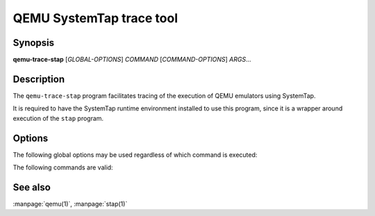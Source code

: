 =========================
QEMU SystemTap trace tool
=========================

Synopsis
--------

**qemu-trace-stap** [*GLOBAL-OPTIONS*] *COMMAND* [*COMMAND-OPTIONS*] *ARGS*...

Description
-----------

The ``qemu-trace-stap`` program facilitates tracing of the execution
of QEMU emulators using SystemTap.

It is required to have the SystemTap runtime environment installed to use
this program, since it is a wrapper around execution of the ``stap``
program.

Options
-------

.. program:: qemu-trace-stap

The following global options may be used regardless of which command
is executed:

.. option:: --verbose, -v

  Display verbose information about command execution.

The following commands are valid:

.. option:: list BINARY PATTERN...

  List all the probe names provided by *BINARY* that match
  *PATTERN*.

  If *BINARY* is not an absolute path, it will be located by searching
  the directories listed in the ``$PATH`` environment variable.

  *PATTERN* is a plain string that is used to filter the results of
  this command. It may optionally contain a ``*`` wildcard to facilitate
  matching multiple probes without listing each one explicitly. Multiple
  *PATTERN* arguments may be given, causing listing of probes that match
  any of the listed names. If no *PATTERN* is given, the all possible
  probes will be listed.

  For example, to list all probes available in the |qemu_system|
  binary:

  .. parsed-literal::

    $ qemu-trace-stap list |qemu_system|

  To filter the list to only cover probes related to QEMU's cryptographic
  subsystem, in a binary outside ``$PATH``

  .. parsed-literal::

    $ qemu-trace-stap list /opt/qemu/|version|/bin/|qemu_system| 'qcrypto*'

.. option:: run OPTIONS BINARY PATTERN...

  Run a trace session, printing formatted output any time a process that is
  executing *BINARY* triggers a probe matching *PATTERN*.

  If *BINARY* is not an absolute path, it will be located by searching
  the directories listed in the ``$PATH`` environment variable.

  *PATTERN* is a plain string that matches a probe name shown by the
  *LIST* command. It may optionally contain a ``*`` wildcard to
  facilitate matching multiple probes without listing each one explicitly.
  Multiple *PATTERN* arguments may be given, causing all matching probes
  to be monitored. At least one *PATTERN* is required, since stap is not
  capable of tracing all known QEMU probes concurrently without overflowing
  its trace buffer.

  Invocation of this command does not need to be synchronized with
  invocation of the QEMU process(es). It will match probes on all
  existing running processes and all future launched processes,
  unless told to only monitor a specific process.

  Valid command specific options are:

  .. program:: qemu-trace-stap-run

  .. option:: --pid=PID, -p PID

    Restrict the tracing session so that it only triggers for the process
    identified by *PID*.

  For example, to monitor all processes executing |qemu_system|
  as found on ``$PATH``, displaying all I/O related probes:

  .. parsed-literal::

    $ qemu-trace-stap run |qemu_system| 'qio*'

  To monitor only the QEMU process with PID 1732

  .. parsed-literal::

    $ qemu-trace-stap run --pid=1732 |qemu_system| 'qio*'

  To monitor QEMU processes running an alternative binary outside of
  ``$PATH``, displaying verbose information about setup of the
  tracing environment:

  .. parsed-literal::

    $ qemu-trace-stap -v run /opt/qemu/|version|/bin/|qemu_system| 'qio*'

See also
--------

:manpage:`qemu(1)`, :manpage:`stap(1)`

..
  Copyright (C) 2019 Red Hat, Inc.

  This program is free software; you can redistribute it and/or modify
  it under the terms of the GNU General Public License as published by
  the Free Software Foundation; either version 2 of the License, or
  (at your option) any later version.
